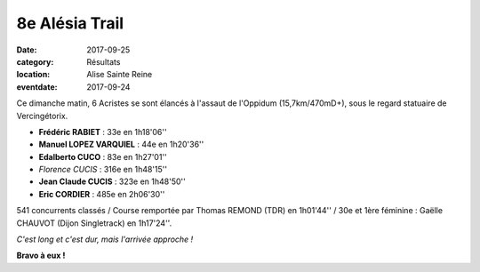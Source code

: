 8e Alésia Trail
===============

:date: 2017-09-25
:category: Résultats
:location: Alise Sainte Reine
:eventdate: 2017-09-24


.. image:: http://assets.acr-dijon.org/alesiatrail.jpg

Ce dimanche matin, 6 Acristes se sont élancés à l'assaut de l'Oppidum (15,7km/470mD+), sous le regard statuaire de Vercingétorix.



- **Frédéric RABIET** : 33e en 1h18'06''
- **Manuel LOPEZ VARQUIEL** : 44e en 1h20'36''
- **Edalberto CUCO** : 83e en 1h27'01''
- *Florence CUCIS* : 316e en 1h48'15''
- **Jean Claude CUCIS** : 323e en 1h48'50''
- **Eric CORDIER** : 485e en 2h06'30''

541 concurrents classés / Course remportée par Thomas REMOND (TDR) en 1h01'44'' / 30e et 1ère féminine : Gaëlle CHAUVOT (Dijon Singletrack) en 1h17'24''.

.. image:: http://assets.acr-dijon.org/alesia2017.jpg

*C'est long et c'est dur, mais l'arrivée approche !*

**Bravo à eux !**
